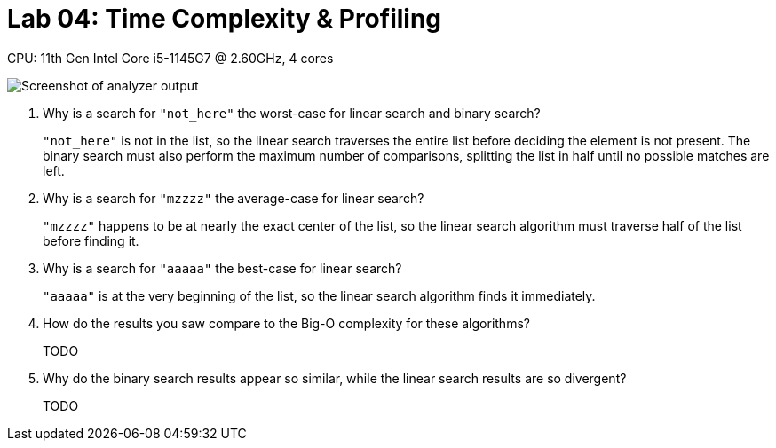 = Lab 04: Time Complexity & Profiling

CPU: 11th Gen Intel Core i5-1145G7 @ 2.60GHz, 4 cores

image::report.png[Screenshot of analyzer output]

1. Why is a search for `"not_here"` the worst-case for linear search and binary search?
+
`"not_here"` is not in the list,
so the linear search traverses the entire list before deciding the element is not present.
The binary search must also perform the maximum number of comparisons,
splitting the list in half until no possible matches are left.

2. Why is a search for `"mzzzz"` the average-case for linear search?
+
`"mzzzz"` happens to be at nearly the exact center of the list,
so the linear search algorithm must traverse half of the list before finding it.

3. Why is a search for `"aaaaa"` the best-case for linear search?
+
`"aaaaa"` is at the very beginning of the list,
so the linear search algorithm finds it immediately.

4. How do the results you saw compare to the Big-O complexity for these algorithms?
+
TODO

5. Why do the binary search results appear so similar, while the linear search results are so divergent?
+
TODO
